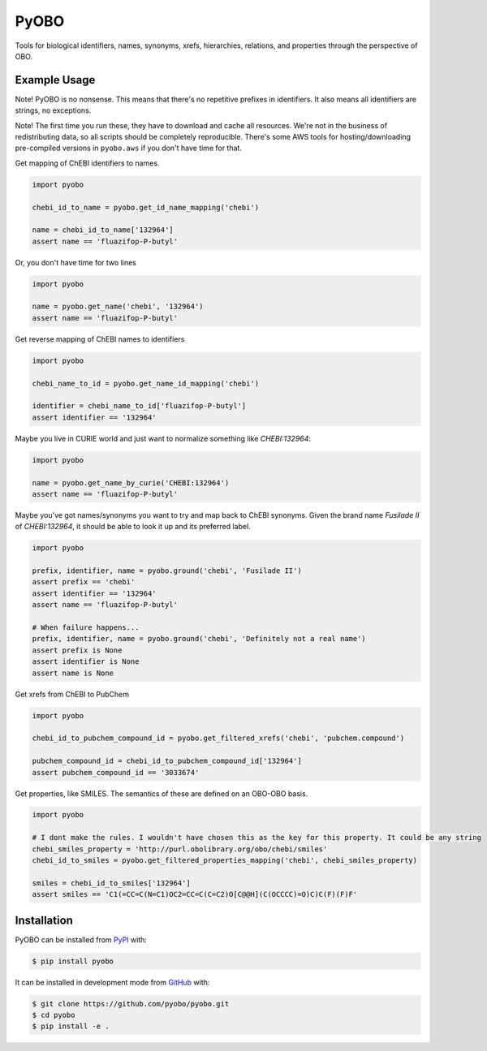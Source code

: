 PyOBO |build| |coverage| |docs| |zenodo|
========================================
Tools for biological identifiers, names, synonyms, xrefs, hierarchies, relations, and properties through the
perspective of OBO.

Example Usage
-------------
Note! PyOBO is no nonsense. This means that there's no repetitive
prefixes in identifiers. It also means all identifiers are strings,
no exceptions.

Note! The first time you run these, they have to download and cache
all resources. We're not in the business of redistributing data,
so all scripts should be completely reproducible. There's some
AWS tools for hosting/downloading pre-compiled versions in
``pyobo.aws`` if you don't have time for that.

Get mapping of ChEBI identifiers to names.

.. code-block:: python

   import pyobo

   chebi_id_to_name = pyobo.get_id_name_mapping('chebi')

   name = chebi_id_to_name['132964']
   assert name == 'fluazifop-P-butyl'

Or, you don't have time for two lines

.. code-block:: python

    import pyobo

    name = pyobo.get_name('chebi', '132964')
    assert name == 'fluazifop-P-butyl'

Get reverse mapping of ChEBI names to identifiers

.. code-block:: python

    import pyobo

    chebi_name_to_id = pyobo.get_name_id_mapping('chebi')

    identifier = chebi_name_to_id['fluazifop-P-butyl']
    assert identifier == '132964'

Maybe you live in CURIE world and just want to normalize something like
`CHEBI:132964`:

.. code-block:: python

    import pyobo

    name = pyobo.get_name_by_curie('CHEBI:132964')
    assert name == 'fluazifop-P-butyl'


Maybe you've got names/synonyms you want to try and map back to ChEBI synonyms.
Given the brand name `Fusilade II` of `CHEBI:132964`, it should be able to look
it up and its preferred label.

.. code-block:: python

    import pyobo

    prefix, identifier, name = pyobo.ground('chebi', 'Fusilade II')
    assert prefix == 'chebi'
    assert identifier == '132964'
    assert name == 'fluazifop-P-butyl'

    # When failure happens...
    prefix, identifier, name = pyobo.ground('chebi', 'Definitely not a real name')
    assert prefix is None
    assert identifier is None
    assert name is None


Get xrefs from ChEBI to PubChem

.. code-block:: python

    import pyobo

    chebi_id_to_pubchem_compound_id = pyobo.get_filtered_xrefs('chebi', 'pubchem.compound')

    pubchem_compound_id = chebi_id_to_pubchem_compound_id['132964']
    assert pubchem_compound_id == '3033674'

Get properties, like SMILES. The semantics of these are defined on an OBO-OBO basis.

.. code-block:: python

    import pyobo

    # I dont make the rules. I wouldn't have chosen this as the key for this property. It could be any string
    chebi_smiles_property = 'http://purl.obolibrary.org/obo/chebi/smiles'
    chebi_id_to_smiles = pyobo.get_filtered_properties_mapping('chebi', chebi_smiles_property)

    smiles = chebi_id_to_smiles['132964']
    assert smiles == 'C1(=CC=C(N=C1)OC2=CC=C(C=C2)O[C@@H](C(OCCCC)=O)C)C(F)(F)F'

Installation |pypi_version| |python_versions| |pypi_license|
------------------------------------------------------------
PyOBO can be installed from `PyPI <https://pypi.org/project/pyobo/>`_ with:

.. code-block:: sh

    $ pip install pyobo

It can be installed in development mode from `GitHub <https://github.com/pyobo/pyobo>`_
with:

.. code-block:: sh

    $ git clone https://github.com/pyobo/pyobo.git
    $ cd pyobo
    $ pip install -e .

.. |build| image:: https://travis-ci.com/pyobo/bio2bel.svg?branch=master
    :target: https://travis-ci.com/pyobo/pyobo
    :alt: Build Status

.. |coverage| image:: https://codecov.io/gh/pyobo/pyobo/coverage.svg?branch=master
    :target: https://codecov.io/gh/pyobo/pyobo?branch=master
    :alt: Coverage Status

.. |docs| image:: http://readthedocs.org/projects/pyobo/badge/?version=latest
    :target: http://pyobo.readthedocs.io/en/latest/?badge=latest
    :alt: Documentation Status

.. |python_versions| image:: https://img.shields.io/pypi/pyversions/pyobo.svg
    :alt: Stable Supported Python Versions

.. |pypi_version| image:: https://img.shields.io/pypi/v/pyobo.svg
    :alt: Current version on PyPI

.. |pypi_license| image:: https://img.shields.io/pypi/l/pyobo.svg
    :alt: MIT License

.. |zenodo| image:: https://zenodo.org/badge/99800349.svg
    :target: https://zenodo.org/badge/latestdoi/99800349
